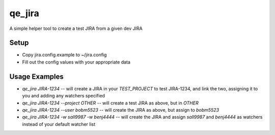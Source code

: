 qe_jira
=======

A simple helper tool to create a test JIRA from a given dev JIRA

Setup
-----

* Copy jira.config.example to ~/jira.config
* Fill out the config values with your appropriate data

Usage Examples
--------------

* `qe_jira JIRA-1234` -- will create a JIRA in your `TEST_PROJECT` to test
  JIRA-1234, and link the two, assigning it to you and adding any watchers
  specified
* `qe_jira JIRA-1234 --project OTHER` -- will create a test JIRA as above, but in `OTHER`
* `qe_jira JIRA-1234 --user bobm5523` -- will create the JIRA as above, but
  assign to `bobm5523`
* `qe_jira JIRA-1234 -w sall9987 -w benj4444` -- will create the JIRA and assign
  `sall9987` and `benj4444` as watchers instead of your default watcher list
